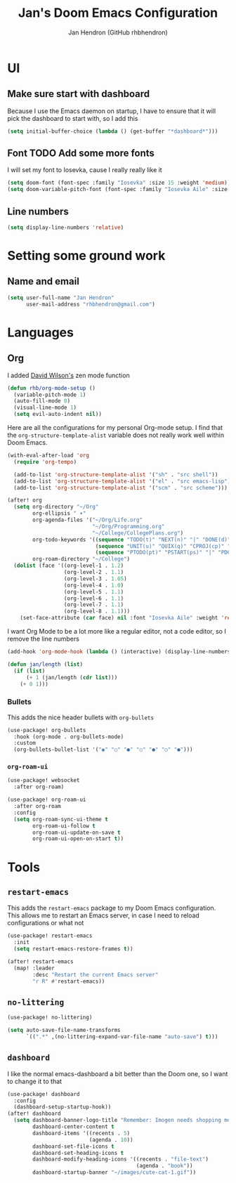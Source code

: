 #+TITLE: Jan's Doom Emacs Configuration
#+AUTHOR: Jan Hendron (GitHub rhbhendron)

* UI
** Make sure start with dashboard
Because I use the Emacs daemon on startup, I have to ensure that it will pick the dashboard to start
with, so I add this
#+begin_src emacs-lisp
(setq initial-buffer-choice (lambda () (get-buffer "*dashboard*")))
#+end_src
** Font TODO Add some more fonts
I will set my font to Iosevka, cause I really really like it
#+begin_src emacs-lisp
(setq doom-font (font-spec :family "Iosevka" :size 15 :weight 'medium))
(setq doom-variable-pitch-font (font-spec :family "Iosevka Aile" :size 15 :weight 'medium))
#+end_src

** Line numbers
#+begin_src emacs-lisp
(setq display-line-numbers 'relative)
#+end_src
* Setting some ground work
** Name and email
#+begin_src emacs-lisp
(setq user-full-name "Jan Hendron"
      user-mail-address "rhbhendron@gmail.com")
#+end_src

* Languages
** Org
I added [[https://github.com/daviwil/][David Wilson's]] zen mode function
#+begin_src emacs-lisp
(defun rhb/org-mode-setup ()
  (variable-pitch-mode 1)
  (auto-fill-mode 0)
  (visual-line-mode 1)
  (setq evil-auto-indent nil))
#+end_src
Here are all the configurations for my personal Org-mode setup. I find that the
=org-structure-template-alist= variable does not really work well within
Doom Emacs.
#+begin_src emacs-lisp
(with-eval-after-load 'org
  (require 'org-tempo)

  (add-to-list 'org-structure-template-alist '("sh" . "src shell"))
  (add-to-list 'org-structure-template-alist '("el" . "src emacs-lisp"))
  (add-to-list 'org-structure-template-alist '("scm" . "src scheme")))

(after! org
  (setq org-directory "~/Org"
        org-ellipsis " ▾"
        org-agenda-files '("~/Org/Life.org"
                           "~/Org/Programming.org"
                           "~/College/CollegePlans.org")
        org-todo-keywords '((sequence "TODO(t)" "NEXT(n)" "|" "DONE(d)")
                            (sequence "UNIT(u)" "QUIX(q)" "CPROJ(cp)" "CTODO(ct)" "STUDY(cs)" "|" "CDONE(cd)" "CKILL(ck)")
                            (sequence "PTODO(pt)" "PSTART(ps)" "|" "PDONE(pd)" "PKILL(pk)"))
        org-roam-directory "~/College")
  (dolist (face '((org-level-1 . 1.2)
                  (org-level-2 . 1.1)
                  (org-level-3 . 1.05)
                  (org-level-4 . 1.0)
                  (org-level-5 . 1.1)
                  (org-level-6 . 1.1)
                  (org-level-7 . 1.1)
                  (org-level-8 . 1.1)))
    (set-face-attribute (car face) nil :font "Iosevka Aile" :weight 'regular :height (cdr face))))
#+end_src

I want Org Mode to be a lot more like a regular editor, not a code editor, so
I remove the line numbers
#+begin_src emacs-lisp
(add-hook 'org-mode-hook (lambda () (interactive) (display-line-numbers-mode 0) (+zen/toggle)))
#+end_src

#+begin_src emacs-lisp :tangle different.el
(defun jan/length (list)
  (if (list)
      (+ 1 (jan/length (cdr list)))
    (+ 0 1)))
#+end_src

*** Bullets
This adds the nice header bullets with =org-bullets=
#+begin_src emacs-lisp
(use-package! org-bullets
  :hook (org-mode . org-bullets-mode)
  :custom
  (org-bullets-bullet-list '("◉" "○" "●" "○" "●" "○" "●")))
#+end_src
*** =org-roam-ui=
#+begin_src emacs-lisp
(use-package! websocket
  :after org-roam)

(use-package! org-roam-ui
  :after org-roam
  :config
  (setq org-roam-sync-ui-theme t
        org-roam-ui-follow t
        org-roam-ui-update-on-save t
        org-roam-ui-open-on-start t))
#+end_src
* Tools
** =restart-emacs=
This adds the =restart-emacs= package to my Doom Emacs configuration. This
allows me to restart an Emacs server, in case I need to reload configurations
or what not
#+begin_src emacs-lisp
(use-package! restart-emacs
  :init
  (setq restart-emacs-restore-frames t))

(after! restart-emacs
  (map! :leader
        :desc "Restart the current Emacs server"
        "r R" #'restart-emacs))
#+end_src
** =no-littering=
#+begin_src emacs-lisp
(use-package! no-littering)

(setq auto-save-file-name-transforms
      `((".*" ,(no-littering-expand-var-file-name "auto-save") t)))
#+end_src
** =dashboard=
I like the normal emacs-dashboard a bit better than the Doom one, so I want to change it to that
#+begin_src emacs-lisp
(use-package! dashboard
  :config
  (dashboard-setup-startup-hook))
(after! dashboard
  (setq dashboard-banner-logo-title "Remember: Imogen needs shopping money"
        dashboard-center-content t
        dashboard-items '((recents . 5)
                          (agenda . 10))
        dashboard-set-file-icons t
        dashboard-set-heading-icons t
        dashboard-modify-heading-icons '((recents . "file-text")
                                         (agenda . "book"))
        dashboard-startup-banner "~/images/cute-cat-1.gif"))
#+end_src
